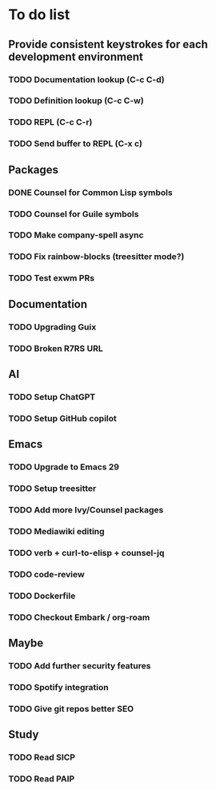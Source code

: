 * To do list

** Provide consistent keystrokes for each development environment
*** TODO Documentation lookup (C-c C-d)
*** TODO Definition lookup (C-c C-w)
*** TODO REPL (C-c C-r)
*** TODO Send buffer to REPL (C-x c)

** Packages
*** DONE Counsel for Common Lisp symbols
CLOSED: [2023-02-15 Wed 20:31]
*** TODO Counsel for Guile symbols
*** TODO Make company-spell async
*** TODO Fix rainbow-blocks (treesitter mode?)
*** TODO Test exwm PRs

** Documentation
*** TODO Upgrading Guix
*** TODO Broken R7RS URL

** AI
*** TODO Setup ChatGPT
*** TODO Setup GitHub copilot

** Emacs
*** TODO Upgrade to Emacs 29
*** TODO Setup treesitter
*** TODO Add more Ivy/Counsel packages
*** TODO Mediawiki editing
*** TODO verb + curl-to-elisp + counsel-jq
*** TODO code-review
*** TODO Dockerfile
*** TODO Checkout Embark / org-roam

** Maybe
*** TODO Add further security features
*** TODO Spotify integration
*** TODO Give git repos better SEO

** Study
*** TODO Read SICP
*** TODO Read PAIP
